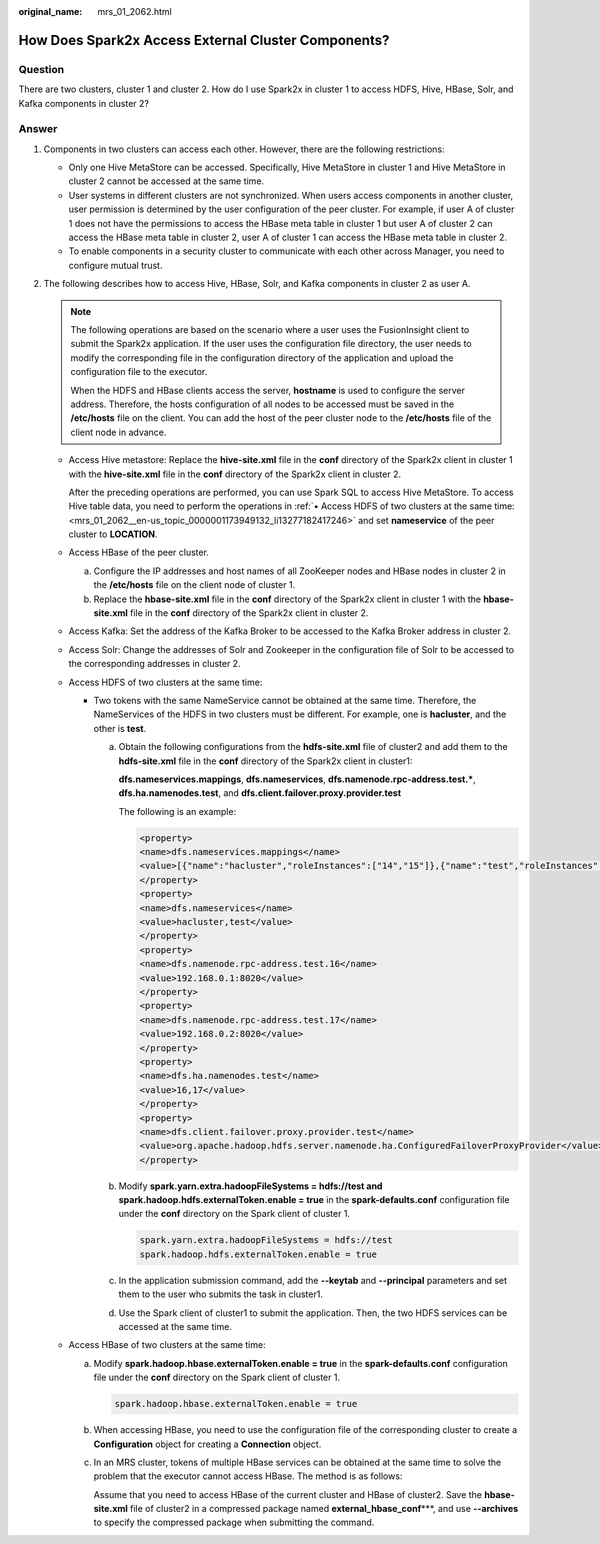 :original_name: mrs_01_2062.html

.. _mrs_01_2062:

How Does Spark2x Access External Cluster Components?
====================================================

Question
--------

There are two clusters, cluster 1 and cluster 2. How do I use Spark2x in cluster 1 to access HDFS, Hive, HBase, Solr, and Kafka components in cluster 2?

Answer
------

#. Components in two clusters can access each other. However, there are the following restrictions:

   -  Only one Hive MetaStore can be accessed. Specifically, Hive MetaStore in cluster 1 and Hive MetaStore in cluster 2 cannot be accessed at the same time.
   -  User systems in different clusters are not synchronized. When users access components in another cluster, user permission is determined by the user configuration of the peer cluster. For example, if user A of cluster 1 does not have the permissions to access the HBase meta table in cluster 1 but user A of cluster 2 can access the HBase meta table in cluster 2, user A of cluster 1 can access the HBase meta table in cluster 2.
   -  To enable components in a security cluster to communicate with each other across Manager, you need to configure mutual trust.

#. The following describes how to access Hive, HBase, Solr, and Kafka components in cluster 2 as user A.

   .. note::

      The following operations are based on the scenario where a user uses the FusionInsight client to submit the Spark2x application. If the user uses the configuration file directory, the user needs to modify the corresponding file in the configuration directory of the application and upload the configuration file to the executor.

      When the HDFS and HBase clients access the server, **hostname** is used to configure the server address. Therefore, the hosts configuration of all nodes to be accessed must be saved in the **/etc/hosts** file on the client. You can add the host of the peer cluster node to the **/etc/hosts** file of the client node in advance.

   -  Access Hive metastore: Replace the **hive-site.xml** file in the **conf** directory of the Spark2x client in cluster 1 with the **hive-site.xml** file in the **conf** directory of the Spark2x client in cluster 2.

      After the preceding operations are performed, you can use Spark SQL to access Hive MetaStore. To access Hive table data, you need to perform the operations in :ref:`• Access HDFS of two clusters at the same time: <mrs_01_2062__en-us_topic_0000001173949132_li13277182417246>` and set **nameservice** of the peer cluster to **LOCATION**.

   -  Access HBase of the peer cluster.

      a. Configure the IP addresses and host names of all ZooKeeper nodes and HBase nodes in cluster 2 in the **/etc/hosts** file on the client node of cluster 1.
      b. Replace the **hbase-site.xml** file in the **conf** directory of the Spark2x client in cluster 1 with the **hbase-site.xml** file in the **conf** directory of the Spark2x client in cluster 2.

   -  Access Kafka: Set the address of the Kafka Broker to be accessed to the Kafka Broker address in cluster 2.

   -  Access Solr: Change the addresses of Solr and Zookeeper in the configuration file of Solr to be accessed to the corresponding addresses in cluster 2.

   -  .. _mrs_01_2062__en-us_topic_0000001173949132_li13277182417246:

      Access HDFS of two clusters at the same time:

      -  Two tokens with the same NameService cannot be obtained at the same time. Therefore, the NameServices of the HDFS in two clusters must be different. For example, one is **hacluster**, and the other is **test**.

         a. Obtain the following configurations from the **hdfs-site.xml** file of cluster2 and add them to the **hdfs-site.xml** file in the **conf** directory of the Spark2x client in cluster1:

            **dfs.nameservices.mappings**, **dfs.nameservices**, **dfs.namenode.rpc-address.test.\***, **dfs.ha.namenodes.test**, and **dfs.client.failover.proxy.provider.test**

            The following is an example:

            .. code-block::

               <property>
               <name>dfs.nameservices.mappings</name>
               <value>[{"name":"hacluster","roleInstances":["14","15"]},{"name":"test","roleInstances":["16","17"]}]</value>
               </property>
               <property>
               <name>dfs.nameservices</name>
               <value>hacluster,test</value>
               </property>
               <property>
               <name>dfs.namenode.rpc-address.test.16</name>
               <value>192.168.0.1:8020</value>
               </property>
               <property>
               <name>dfs.namenode.rpc-address.test.17</name>
               <value>192.168.0.2:8020</value>
               </property>
               <property>
               <name>dfs.ha.namenodes.test</name>
               <value>16,17</value>
               </property>
               <property>
               <name>dfs.client.failover.proxy.provider.test</name>
               <value>org.apache.hadoop.hdfs.server.namenode.ha.ConfiguredFailoverProxyProvider</value>
               </property>

         b. Modify **spark.yarn.extra.hadoopFileSystems = hdfs://test and spark.hadoop.hdfs.externalToken.enable = true** in the **spark-defaults.conf** configuration file under the **conf** directory on the Spark client of cluster 1.

            .. code-block::

               spark.yarn.extra.hadoopFileSystems = hdfs://test
               spark.hadoop.hdfs.externalToken.enable = true

         c. In the application submission command, add the **--keytab** and **--principal** parameters and set them to the user who submits the task in cluster1.
         d. Use the Spark client of cluster1 to submit the application. Then, the two HDFS services can be accessed at the same time.

   -  Access HBase of two clusters at the same time:

      a. Modify **spark.hadoop.hbase.externalToken.enable = true** in the **spark-defaults.conf** configuration file under the **conf** directory on the Spark client of cluster 1.

         .. code-block::

            spark.hadoop.hbase.externalToken.enable = true

      b. When accessing HBase, you need to use the configuration file of the corresponding cluster to create a **Configuration** object for creating a **Connection** object.

      c. In an MRS cluster, tokens of multiple HBase services can be obtained at the same time to solve the problem that the executor cannot access HBase. The method is as follows:

         Assume that you need to access HBase of the current cluster and HBase of cluster2. Save the **hbase-site.xml** file of cluster2 in a compressed package named **external_hbase_conf**\***, and use **--archives** to specify the compressed package when submitting the command.
